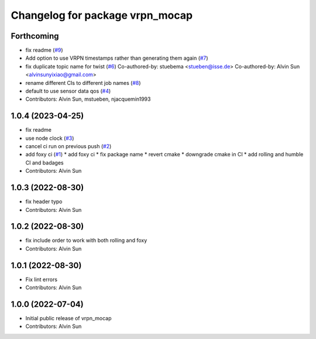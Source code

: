 ^^^^^^^^^^^^^^^^^^^^^^^^^^^^^^^^
Changelog for package vrpn_mocap
^^^^^^^^^^^^^^^^^^^^^^^^^^^^^^^^

Forthcoming
-----------
* fix readme (`#9 <https://github.com/alvinsunyixiao/vrpn_mocap/issues/9>`_)
* Add option to use VRPN timestamps rather than generating them again (`#7 <https://github.com/alvinsunyixiao/vrpn_mocap/issues/7>`_)
* fix duplicate topic name for twist (`#6 <https://github.com/alvinsunyixiao/vrpn_mocap/issues/6>`_)
  Co-authored-by: stuebema <stueben@isse.de>
  Co-authored-by: Alvin Sun <alvinsunyixiao@gmail.com>
* rename different CIs to different job names (`#8 <https://github.com/alvinsunyixiao/vrpn_mocap/issues/8>`_)
* default to use sensor data qos (`#4 <https://github.com/alvinsunyixiao/vrpn_mocap/issues/4>`_)
* Contributors: Alvin Sun, mstueben, njacquemin1993

1.0.4 (2023-04-25)
------------------
* fix readme
* use node clock (`#3 <https://github.com/alvinsunyixiao/vrpn_mocap/issues/3>`_)
* cancel ci run on previous push (`#2 <https://github.com/alvinsunyixiao/vrpn_mocap/issues/2>`_)
* add foxy ci (`#1 <https://github.com/alvinsunyixiao/vrpn_mocap/issues/1>`_)
  * add foxy ci
  * fix package name
  * revert cmake
  * downgrade cmake in CI
  * add rolling and humble CI and badages
* Contributors: Alvin Sun

1.0.3 (2022-08-30)
------------------
* fix header typo
* Contributors: Alvin Sun

1.0.2 (2022-08-30)
------------------
* fix include order to work with both rolling and foxy
* Contributors: Alvin Sun

1.0.1 (2022-08-30)
------------------
* Fix lint errors
* Contributors: Alvin Sun

1.0.0 (2022-07-04)
------------------
* Initial public release of vrpn_mocap
* Contributors: Alvin Sun
